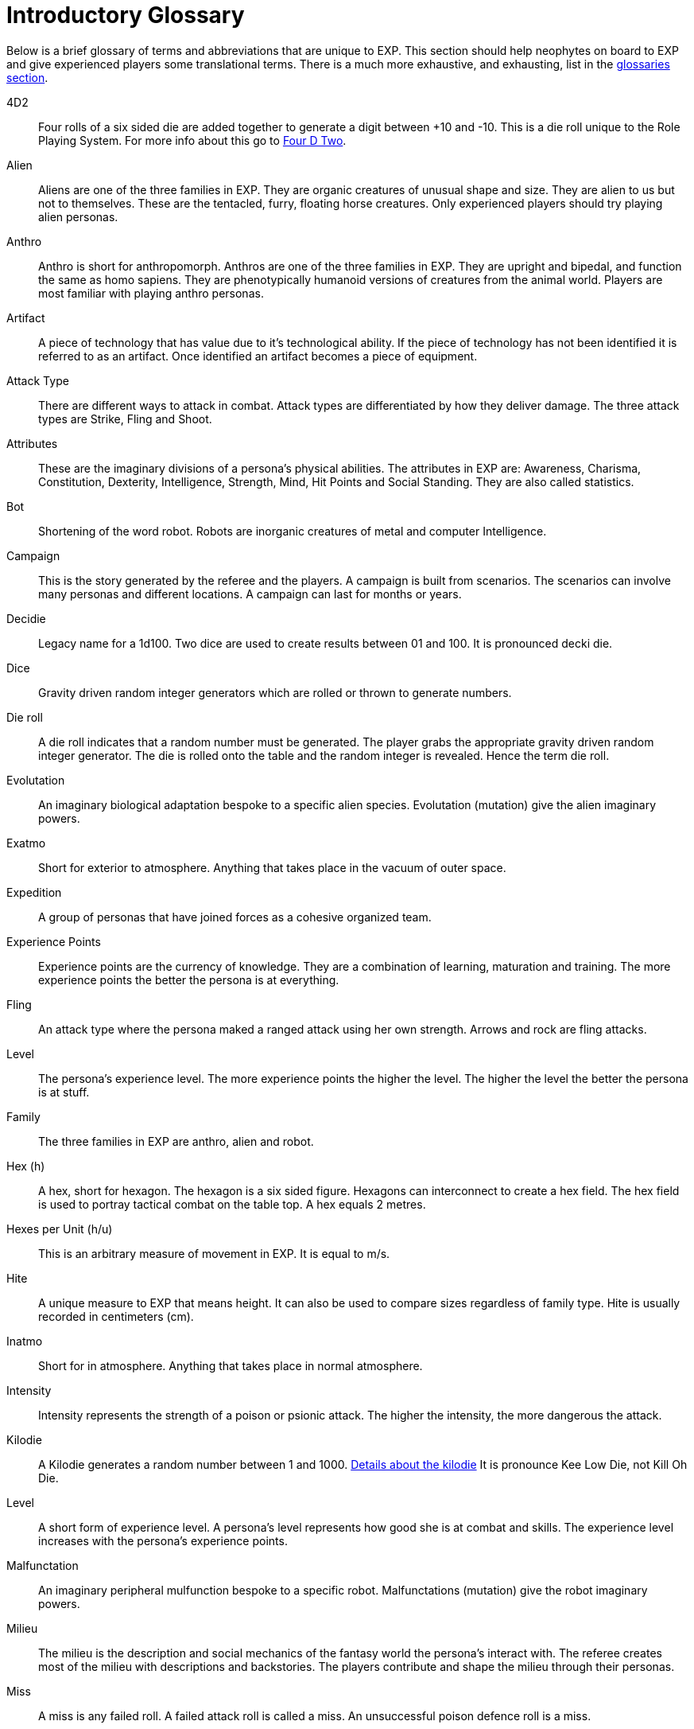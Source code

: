= Introductory Glossary

Below is a brief glossary of terms and abbreviations that are unique to EXP.
This section should help neophytes on board to EXP and give experienced players some translational terms. 
There is a much more exhaustive, and exhausting, list in the xref:appendices:Appy_A_Glossaries.adoc[glossaries section,window=_blank]. 

4D2::
Four rolls of a six sided die are added together to generate a digit between +10 and -10. 
This is a die roll unique to the Role Playing System. 
For more info about this go to xref:role_playing_system:CH26_Fourdeetwo.adoc[Four D Two].

Alien:: 
Aliens are one of the three families in EXP.
They are organic creatures of unusual shape and size.
They are alien to us but not to themselves.
These are the tentacled, furry, floating horse creatures.
Only experienced players should try playing alien personas.

Anthro:: 
Anthro is short for anthropomorph.
Anthros are one of the three families in EXP.
They are upright and bipedal, and function the same as homo sapiens.
They are phenotypically humanoid versions of creatures from the animal world.
Players are most familiar with playing anthro personas.

Artifact::
A piece of technology that has value due to it's technological ability. 
If the piece of technology has not been identified it is referred to as an artifact.
Once identified an artifact becomes a piece of equipment.

Attack Type::
There are different ways to attack in combat. 
Attack types are differentiated by how they deliver damage. 
The three attack types are Strike, Fling and Shoot.

Attributes:: 
These are the imaginary divisions of a persona’s physical abilities.
The attributes in EXP are: Awareness, Charisma, Constitution, Dexterity, Intelligence, Strength, Mind, Hit Points and Social Standing. 
They are also called statistics.

Bot:: 
Shortening of the word robot. 
Robots are inorganic creatures of metal and computer Intelligence. 

Campaign:: 
This is the story generated by the referee and the players.
A campaign is built from scenarios.
The scenarios can involve many personas and different locations. 
A campaign can last for months or years.

Decidie::
Legacy name for a 1d100. 
Two dice are used to create results between 01 and 100.
It is pronounced decki die.

Dice::
Gravity driven random integer generators which are rolled or thrown to generate numbers. 

Die roll:: 
A die roll indicates that a random number must be generated. 
The player grabs the appropriate gravity driven random integer generator.
The die is rolled onto the table and the random integer is revealed.
Hence the term die roll.

Evolutation::
An imaginary biological adaptation bespoke to a specific alien species.
Evolutation (mutation) give the alien imaginary powers. 

Exatmo:: 
Short for exterior to atmosphere.
Anything that takes place in the vacuum of outer space. 

Expedition::
A group of personas that have joined forces as a cohesive organized team.

Experience Points:: 
Experience points are the currency of knowledge.
They are a combination of learning, maturation and training.
The more experience points the better the persona is at everything. 

Fling::
An attack type where the persona maked a ranged attack using her own strength. 
Arrows and rock are fling attacks.

Level::
The persona's experience level.
The more experience points the higher the level. 
The higher the level the better the persona is at stuff.

Family:: 
The three families in EXP are anthro, alien and robot.

Hex (h):: 
A hex, short for hexagon. 
The hexagon is a six sided figure.
Hexagons can interconnect to create a hex field. 
The hex field is used to portray tactical combat on the table top. 
A hex equals 2 metres. 

Hexes per Unit (h/u):: 
This is an arbitrary measure of movement in EXP. 
It is equal to m/s.

Hite:: 
A unique measure to EXP that means height.
It can also be used to compare sizes regardless of family type.
Hite is usually recorded in centimeters (cm).

Inatmo:: 
Short for in atmosphere.
Anything that takes place in normal atmosphere.

Intensity:: 
Intensity represents the strength of a poison or psionic attack. 
The higher the intensity, the more dangerous the attack.

Kilodie:: 
A Kilodie generates a random number between 1 and 1000. 
xref:roll_playing_system:CH00_kilo_die_mechanic[Details about the kilodie, window = _blank]
It is pronounce Kee Low Die, not Kill Oh Die. 

Level:: 
A short form of experience level.
A persona's level represents how good she is at combat and skills.
The experience level increases with the persona's experience points.

Malfunctation::
An imaginary peripheral mulfunction bespoke to a specific robot.
Malfunctations (mutation) give the robot imaginary powers. 

Milieu::
The milieu is the description and social mechanics of the fantasy world the persona's interact with.
The referee creates most of the milieu with descriptions and backstories.
The players contribute and shape the milieu through their personas.

Miss:: 
A miss is any failed roll.
A failed attack roll is called a miss.
An unsuccessful poison defence roll is a miss. 

Movement:: 
Movement is the changing of position of personas during combat. 
Each persona has a movement rate in hexes per unit.
This is the speed of the persona.

Mundane Terra::
Earth. 
The most likely place you are reading this.

Mutation:: 
Mutations are imaginary biological adaptations.
They can give personas imaginary powers.

Persona:: 
The persona is the representation of the player in the imaginary world.
The persona can be controlled by a player or a referee.
Each persona is made up of attributes, description and story.

Percentiles::
Legacy name for a 1d100. 
Two dice are used to create results between 01 and 100.
Percents and percentile dice are the same.

Persona Record::
This is the persona record sheet.
It is a piece of paper or computer thingy that stores the persona's info.
Also called a character sheet.

Phenomics::
Sciency fiction things that a persona's body can do.
Previously called phenomic mutations.

Phenotype::
Phenotype is the physical appearance of an organism. 
In EXP life forms are arranged phenotypically, or by appearance. 
Anthros are all humanoid, robots look mechanical and aliens look alien. 
This ignores biology for purpose of telling fun stories. 

Portmanteau::
When words are combined to create a new world. 
This happens a lot in this text. 

Psionics::
Sciency fiction things that a persona's brain can do.
Previously called psionic mutations.

Strength::
This is an attribute of the persona.
Strength represents leverage, power and external physique.
It is abbreviated STR.

Post Factualization::
Reverse improvisation to explain something that happened after it has happened. 
Commonly needed by referees when story and pseudo science need to be synched.

Player:: 
You, the reader. 
The real world persona that controls the fantasy world character called a persona.

Ref::
Short for referee. 
This is a player that is burdened with creating the milieu and puzzles of the campaign.
The role of referee is typically played by one player.
However the role of referee can be rotated or shared amongst multiple players.

Referee Persona (RP):: 
A persona that is generated and played by the referee. 
It includes aliens, anthropomorphs and robots. 
These are also called non-player characters.

Ref's Own Table:: 
This comment is found on tables used to generate EXP chaos.
It indicates that the referee and players should create something new. 

Robot:: 
Robots are inorganic creatures of metal and computer Intelligence.
One of the three families in EXP.
Robots develop consciousness through malfunction. 
Robot personas should be limited to experienced players. 

Run::
Run refers to players getting together and playing EXP.
Run also refers to playing (or running) a persona.
A run is also called a scenario.

Scenarios:: 
Scenarios are the stories and challenges that take place in the game.
A scenario could be combat, puzzles, or some combination. 
Enough scenarios will build a story arch called a campaign.
These can also be called runs.

Shoot::
An attack type where the persona makes a ranged attacked that is aimed by her dexterity and powered by technology.
Guns and lazers are shoot attacks. 

Strike::
An attack type where the persona makes a melee attack using her own strength.
Swords and fists are strike attacks. 

Table::
Refers to the group of players that are playing together.

Toys (TOYS):: 
Toys are artifacts created on the Technological Object Yield System.
Toys are devices which personas use to gain strength and power.
Toys are like magical items from fantasy games.

Unit:: 
The unit is the smallest component of combat time in EXP. 
All personas will move, attack or do part of something during each unit. 
A unit of combat may take ten minutes or an hour of mundane time to play.
The combat unit is 2 seconds.

Vocation:: 
This is a collection of innate abilities that the persona has.
A vocation could arise from innate skill, training or school. 
Also called a class.

Wate:: 
A unique spelling of the word weight in EXP., 
The wate includes inertia, mass, and general size. 
